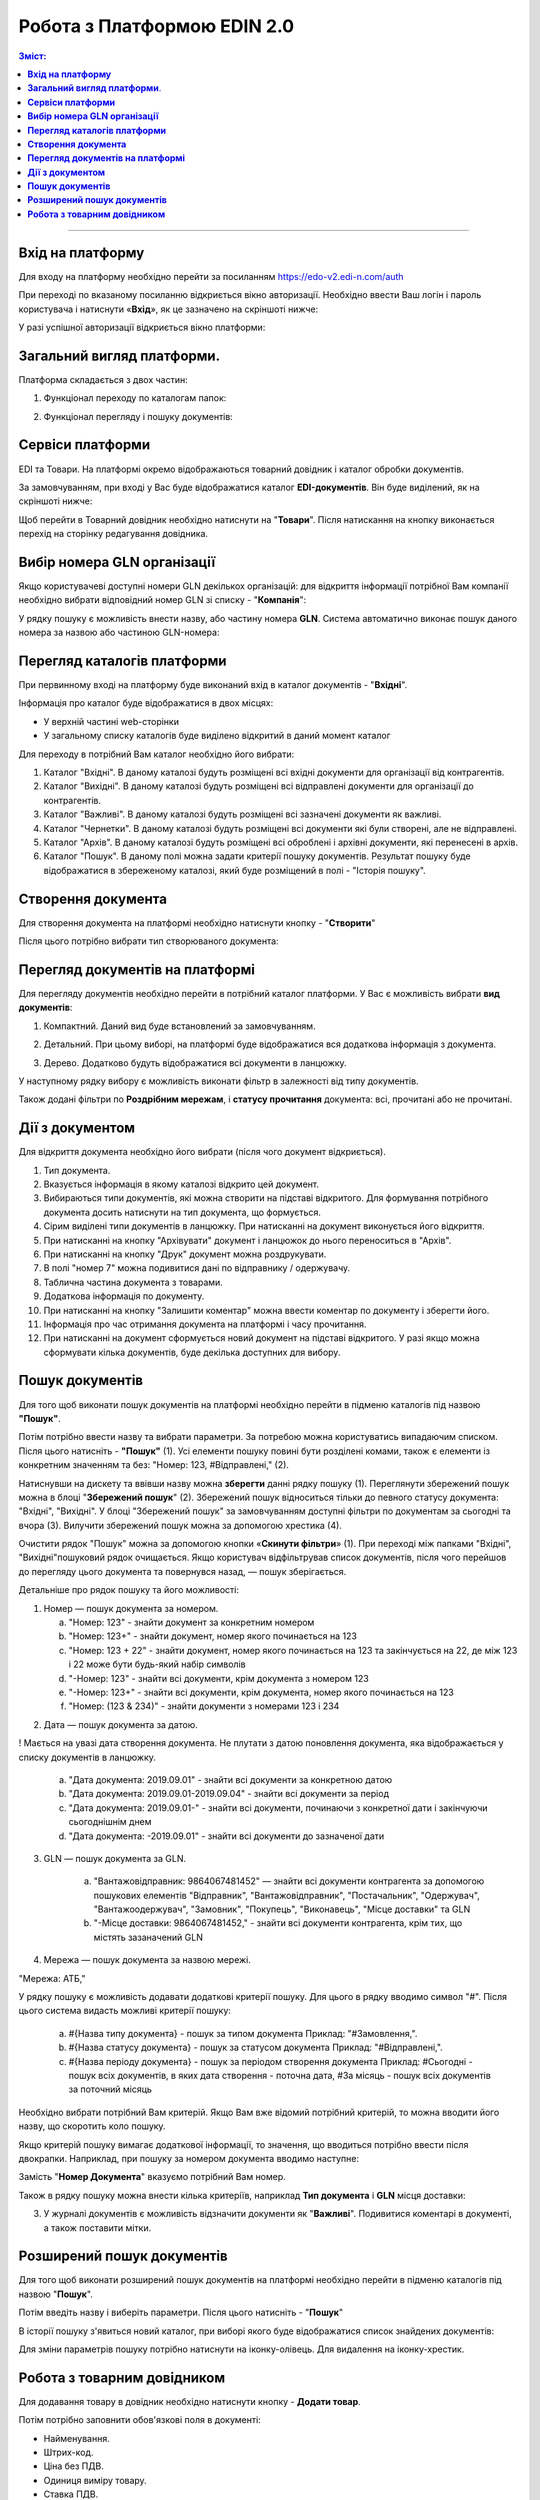 Робота з Платформою EDIN 2.0
#################################

.. contents:: Зміст:
   :depth: 6

---------

**Вхід на платформу**
================================================
Для входу на платформу необхідно перейти за посиланням https://edo-v2.edi-n.com/auth

При переході по вказаному посиланню відкриється вікно авторизації. Необхідно ввести Ваш логін і пароль користувача і натиснути «**Вхід**», як це зазначено на скріншоті нижче:

.. image:: pics_rabota_s_platformoj_EDIN_2.0/1.png
   :align: center

У разі успішної авторизації відкриється вікно платформи:

.. image:: pics_rabota_s_platformoj_EDIN_2.0/2.png
   :align: center

**Загальний вигляд платформи**.
================================================

Платформа складається з двох частин:

1. Функціонал переходу по каталогам папок:

.. image:: pics_rabota_s_platformoj_EDIN_2.0/3.png
   :align: center

2. Функціонал перегляду і пошуку документів:

.. image:: pics_rabota_s_platformoj_EDIN_2.0/4.png
   :align: center

**Сервіси платформи**
================================================

EDI та Товари. На платформі окремо відображаються товарний довідник і каталог обробки документів.

За замовчуванням, при вході у Вас буде відображатися каталог **EDI-документів**. Він буде виділений, як на скріншоті нижче:

.. image:: pics_rabota_s_platformoj_EDIN_2.0/5.png
   :align: center

Щоб перейти в Товарний довідник необхідно натиснути на "**Товари**". Після натискання на кнопку виконається перехід на сторінку редагування довідника.

**Вибір номера GLN організації**
================================================

Якщо користувачеві доступні номери GLN декількох організацій: для відкриття інформації потрібної Вам компанії необхідно вибрати відповідний номер GLN зі списку - "**Компанія**":

.. image:: pics_rabota_s_platformoj_EDIN_2.0/6.png
   :align: center

У рядку пошуку є можливість внести назву, або частину номера **GLN**. Система автоматично виконає пошук даного номера за назвою або частиною GLN-номера:

.. image:: pics_rabota_s_platformoj_EDIN_2.0/7.png
   :align: center

**Перегляд каталогів платформи**
================================================

При первинному вході на платформу буде виконаний вхід в каталог документів - "**Вхідні**".

Інформація про каталог буде відображатися в двох місцях:

- У верхній частині web-сторінки
- У загальному списку каталогів буде виділено відкритий в даний момент каталог

.. image:: pics_rabota_s_platformoj_EDIN_2.0/8.png
   :align: center

Для переходу в потрібний Вам каталог необхідно його вибрати:

#. Каталог "Вхідні". В даному каталозі будуть розміщені всі вхідні документи для організації від контрагентів.
#. Каталог "Вихідні". В даному каталозі будуть розміщені всі відправлені документи для організації до контрагентів.
#. Каталог "Важливі". В даному каталозі будуть розміщені всі зазначені документи як важливі.
#. Каталог "Чернетки". В даному каталозі будуть розміщені всі документи які були створені, але не відправлені. 
#. Каталог "Архів". В даному каталозі будуть розміщені всі оброблені і архівні документи, які перенесені в архів.
#. Каталог "Пошук". В даному полі можна задати критерії пошуку документів. Результат пошуку буде відображатися в збереженому каталозі, який буде розміщений в полі - "Історія пошуку".

**Створення документа**
================================================

Для створення документа на платформі необхідно натиснути кнопку - "**Створити**"

.. image:: pics_rabota_s_platformoj_EDIN_2.0/9.png
   :align: center

Після цього потрібно вибрати тип створюваного документа:

.. image:: pics_rabota_s_platformoj_EDIN_2.0/10.png
   :align: center

**Перегляд документів на платформі**
================================================

Для перегляду документів необхідно перейти в потрібний каталог платформи.
У Вас є можливість вибрати **вид документів**:

1. Компактний. Даний вид буде встановлений за замовчуванням.

.. image:: pics_rabota_s_platformoj_EDIN_2.0/11.png
   :align: center

2. Детальний. При цьому виборі, на платформі буде відображатися вся додаткова інформація з документа.

.. image:: pics_rabota_s_platformoj_EDIN_2.0/12.png
   :align: center

3. Дерево. Додатково будуть відображатися всі документи в ланцюжку.

.. image:: pics_rabota_s_platformoj_EDIN_2.0/13.png
   :align: center

У наступному рядку вибору є можливість виконати фільтр в залежності від типу документів.

.. image:: pics_rabota_s_platformoj_EDIN_2.0/14.png
   :align: center

Також додані фільтри по **Роздрібним мережам**, і **статусу прочитання** документа: всі, прочитані або не прочитані.

.. image:: pics_rabota_s_platformoj_EDIN_2.0/15.png
   :align: center

.. image:: pics_rabota_s_platformoj_EDIN_2.0/16.png
   :align: center

**Дії з документом**
================================================

Для відкриття документа необхідно його вибрати (після чого документ відкриється).

.. image:: pics_rabota_s_platformoj_EDIN_2.0/22.png
   :align: center

#. Тип документа.
#. Вказується інформація в якому каталозі відкрито цей документ.
#. Вибираються типи документів, які можна створити на підставі відкритого. Для формування потрібного документа досить натиснути на тип документа, що формується.
#. Сірим виділені типи документів в ланцюжку. При натисканні на документ виконується його відкриття.
#. При натисканні на кнопку "Архівувати" документ і ланцюжок до нього переноситься в "Архів".
#. При натисканні на кнопку "Друк" документ можна роздрукувати.
#. В полі "номер 7" можна подивитися дані по відправнику / одержувачу.
#. Таблична частина документа з товарами.
#. Додаткова інформація по документу.
#. При натисканні на кнопку "Залишити коментар" можна ввести коментар по документу і зберегти його.
#. Інформація про час отримання документа на платформі і часу прочитання.
#. При натисканні на документ сформується новий документ на підставі відкритого. У разі якщо можна сформувати кілька документів, буде декілька доступних для вибору.

**Пошук документів**
================================================

Для того щоб виконати пошук документів на платформі необхідно перейти в підменю каталогів під назвою **"Пошук"**.

.. image:: pics_rabota_s_platformoj_EDIN_2.0/29.png
   :align: center

Потім потрібно ввести назву та вибрати параметри. За потребою можна користуватись випадаючим списком. Після цього натисніть - **"Пошук"** (1).
Усі елементи пошуку повині бути розділені комами, також є елементи із конкретним значенням та без: "Номер: 123, #Відправлені," (2).

.. image:: pics_rabota_s_platformoj_EDIN_2.0/30.png
   :align: center

Натиснувши на дискету та ввівши назву можна **зберегти** данні рядку пошуку (1). Переглянути збережений пошук можна в блоці "**Збережений пошук**" (2).
Збережений пошук відноситься тільки до певного статусу документа: "Вхідні", "Вихідні".
У блоці "Збережений пошук" за замовчуванням доступні фільтри по документам за сьогодні та вчора (3).
Вилучити збережений пошук можна за допомогою хрестика (4).

.. image:: pics_rabota_s_platformoj_EDIN_2.0/31.png
   :align: center

Очистити рядок "Пошук" можна за допомогою кнопки «**Скинути фільтри**» (1).
При переході між папками "Вхідні", "Вихідні"пошуковий рядок очищається.
Якщо користувач відфільтрував список документів, після чого перейшов до перегляду цього документа та повернувся назад, — пошук зберігається.

.. image:: pics_rabota_s_platformoj_EDIN_2.0/32.png
   :align: center

Детальніше про рядок пошуку та його можливості:

1.  Номер — пошук документа за номером.

    a) "Номер: 123" - знайти документ за конкретним номером
    b) "Номер: 123+" - знайти документ, номер якого починається на 123
    c) "Номер: 123 + 22" - знайти документ, номер якого починається на 123 та закінчується на 22, де між 123 і 22 може бути будь-який набір символів
    d) "-Номер: 123" - знайти всі документи, крім документа з номером 123
    e) "-Номер: 123+" - знайти всі документи, крім документа, номер якого починається на 123
    f) "Номер: (123 & 234)" - знайти документи з номерами 123 і 234

.. image:: pics_rabota_s_platformoj_EDIN_2.0/33.png
   :align: center

2. Дата — пошук документа за датою.

! Мається на увазі дата створення документа. Не плутати з датою поновлення документа, яка відображається у списку документів в ланцюжку.

    a) "Дата документа: 2019.09.01" - знайти всі документи за конкретною датою
    b) "Дата документа: 2019.09.01-2019.09.04" - знайти всі документи за період
    c) "Дата документа: 2019.09.01-" - знайти всі документи, починаючи з конкретної дати і закінчуючи сьогоднішнім днем
    d) "Дата документа: -2019.09.01" - знайти всі документи до зазначеної дати

.. image:: pics_rabota_s_platformoj_EDIN_2.0/34.png
   :align: center

3. GLN — пошук документа за GLN.

    a) "Вантажовідправник: 9864067481452" — знайти всі документи контрагента за допомогою пошукових елементів "Відправник", "Вантажовідправник", "Постачальник", "Одержувач", "Вантажоодержувач", "Замовник", "Покупець", "Виконавець", "Місце доставки" та GLN
    b) "-Місце доставки: 9864067481452," - знайти всі документи контрагента, крім тих, що містять зазаначений GLN

.. image:: pics_rabota_s_platformoj_EDIN_2.0/35.png
   :align: center

4. Мережа — пошук документа за назвою мережі.

"Мережа: АТБ,"


У рядку пошуку є можливість додавати додаткові критерії пошуку. Для цього в рядку вводимо символ "#". Після цього система видасть можливі критерії пошуку:

    a) #{Назва типу документа} - пошук за типом документа
       Приклад: "#Замовлення,".
    b) #{Назва статусу документа} - пошук за статусом документа
       Приклад: "#Відправлені,".
    c) #{Назва періоду документа} - пошук за періодом створення документа
       Приклад: #Сьогодні - пошук всіх документів, в яких дата створення - поточна дата, #За місяць - пошук всіх документів за поточний місяць

.. image:: pics_rabota_s_platformoj_EDIN_2.0/17.png
   :align: center

Необхідно вибрати потрібний Вам критерій. Якщо Вам вже відомий потрібний критерій, то можна вводити його назву, що скоротить коло пошуку.

Якщо критерій пошуку вимагає додаткової інформації, то значення, що вводиться потрібно ввести після двокрапки.
Наприклад, при пошуку за номером документа вводимо наступне:

.. image:: pics_rabota_s_platformoj_EDIN_2.0/18.png
   :align: center

Замість "**Номер Документа**" вказуємо потрібний Вам номер.

Також в рядку пошуку можна внести кілька критеріїв, наприклад **Тип документа** і **GLN** місця доставки:

.. image:: pics_rabota_s_platformoj_EDIN_2.0/19.png
   :align: center

3. У журналі документів є можливість відзначити документи як "**Важливі**". Подивитися коментарі в документі, а також поставити мітки.

.. image:: pics_rabota_s_platformoj_EDIN_2.0/20.png
   :align: center

**Розширений пошук документів**
================================================

Для того щоб виконати розширений пошук документів на платформі необхідно перейти в підменю каталогів під назвою "**Пошук**".

Потім введіть назву і виберіть параметри.
Після цього натисніть - "**Пошук**"

.. image:: pics_rabota_s_platformoj_EDIN_2.0/23.png
   :align: center

В історії пошуку з'явиться новий каталог, при виборі якого буде відображатися список знайдених документів:

.. image:: pics_rabota_s_platformoj_EDIN_2.0/24.png
   :align: center

Для зміни параметрів пошуку потрібно натиснути на іконку-олівець. Для видалення на іконку-хрестик.

**Робота з товарним довідником**
================================================

Для додавання товару в довідник необхідно натиснути кнопку - **Додати товар**.

.. image:: pics_rabota_s_platformoj_EDIN_2.0/25.png
   :align: center

Потім потрібно заповнити обов'язкові поля в документі:

- Найменування.
- Штрих-код.
- Ціна без ПДВ.
- Одиниця виміру товару.
- Ставка ПДВ.
- Після заповнення натиснути кнопку - "**Додати товар**".

.. image:: pics_rabota_s_platformoj_EDIN_2.0/26.png
   :align: center

Після додавання товару він буде доступним в загальному списку довідника.

.. image:: pics_rabota_s_platformoj_EDIN_2.0/27.png
   :align: center

Щоб знайти потрібний товар у рядку пошуку потрібно ввести назву або штрих-код, або артикул товару.

Для редагування товару потрібно натиснути на його штрих-код.

Після внесення змін потрібно **зберегти зміни**.

.. image:: pics_rabota_s_platformoj_EDIN_2.0/28.png
   :align: center
